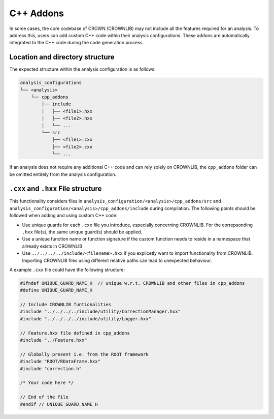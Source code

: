 C++ Addons
==========

In some cases, the core codebase of CROWN (CROWNLIB) may not include all the features required for an analysis. To address this, users can add custom C++ code within their analysis configurations. These addons are automatically integrated to the C++ code during the code generation process.

Location and directory structure
--------------------------------

The expected structure within the analysis configuration is as follows:

.. code-block:: console

    analysis_configurations
    └── <analysis>
        └── cpp_addons
            ├── include
            │   ├── <file1>.hxx
            │   ├── <file2>.hxx
            │   └── ...
            └── src
                ├── <file1>.cxx
                ├── <file2>.cxx
                └── ...


If an analysis does not require any additional C++ code and can rely solely on CROWNLIB, the ``cpp_addons`` folder can be omitted entirely from the analysis configuration.

``.cxx`` and ``.hxx`` File structure
------------------------------------

This functionality considers files in ``analysis_configuration/<analysis>/cpp_addons/src`` and ``analysis_configuration/<analysis>/cpp_addons/include`` during compilation. The following points should be followed when adding and using custom C++ code:

* Use unique guards for each ``.cxx`` file you introduce, especially concerning CROWNLIB. For the correpsonding ``.hxx`` file(s), the same unique guard(s) should be applied.
* Use a unique function name or function signature if the custom function needs to reside in a namespace that allready exists in CROWNLIB
* Use ``../../../../include/<filename>.hxx`` if you explicetly want to import functionality from CROWNLIB. Importing CROWNLIB files using different relative paths can lead to unexpected behaviour. 

A example ``.cxx`` file could have the following structure:


.. code-block:: cpp

    #ifndef UNIQUE_GUARD_NAME_H  // unique w.r.t. CROWNLIB and other files in cpp_addons
    #define UNIQUE_GUARD_NAME_H 
    
    // Include CROWNLIB funtionalities
    #include "../../../../include/utility/CorrectionManager.hxx"
    #include "../../../../include/utility/Logger.hxx"
    
    // Feature.hxx file defined in cpp_addons
    #include "../Feature.hxx"
    
    // Globally present i.e. from the ROOT framework
    #include "ROOT/RDataFrame.hxx"
    #include "correction.h"

    /* Your code here */

    // End of the file
    #endif // UNIQUE_GUARD_NAME_H

